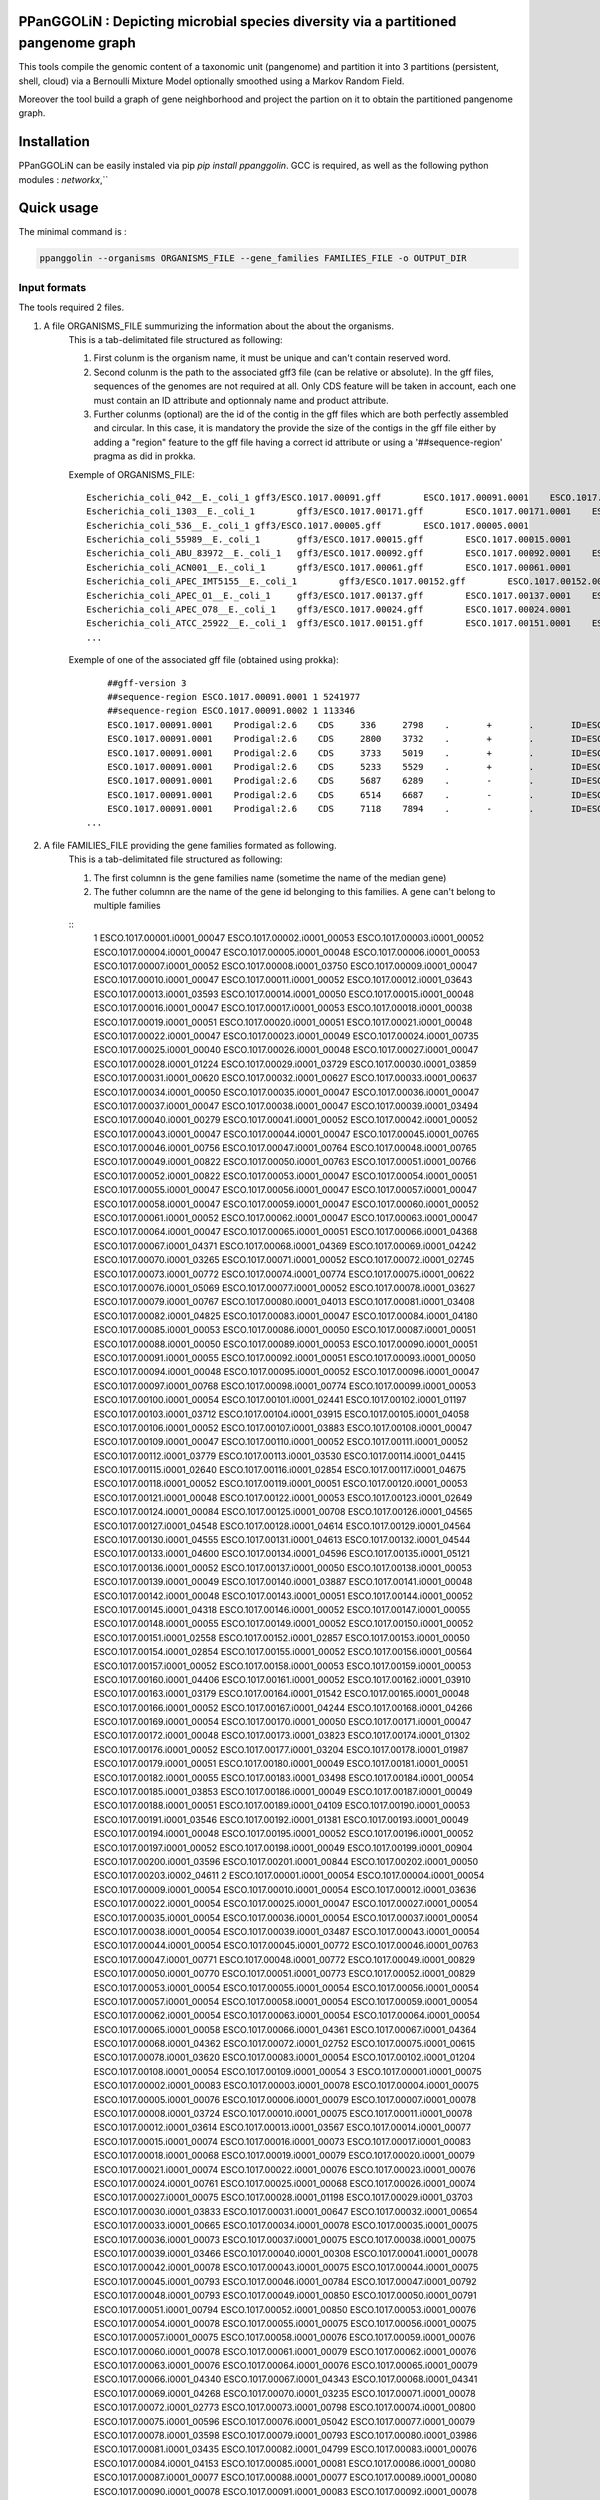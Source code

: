 PPanGGOLiN : Depicting microbial species diversity via a partitioned pangenome graph
========================================================

This tools compile the genomic content of a taxonomic unit (pangenome) and partition it into 3 partitions (persistent, shell, cloud) via a Bernoulli Mixture Model optionally smoothed using a Markov Random Field.

Moreover the tool build a graph of gene neighborhood and project the partion on it to obtain the partitioned pangenome graph.

Installation
============================

PPanGGOLiN can be easily instaled via pip `pip install ppanggolin`.
GCC is required, as well as the following python modules : `networkx`,``

Quick usage
============================

The minimal command is :

.. code:: bash

	ppanggolin --organisms ORGANISMS_FILE --gene_families FAMILIES_FILE -o OUTPUT_DIR
  
Input formats
----------
The tools required 2 files.

1. A file ORGANISMS_FILE summurizing the information about the about the organisms. 
	This is a tab-delimitated file structured as following:

	1. First colunm is the organism name, it must be unique and can't contain reserved word.
	2. Second colunm is the path to the associated gff3 file (can be relative or absolute). In the gff files, sequences of the genomes are not required at all. Only CDS feature will be taken in account, each one must contain an ID attribute and optionnaly name and product attribute. 
	3. Further colunms (optional) are the id of the contig in the gff files which are both perfectly assembled and circular. In this case, it is mandatory the provide the size of the contigs in the gff file either by adding a "region" feature to the gff file having a correct id attribute or using a '##sequence-region' pragma as did in prokka.

	Exemple of ORGANISMS_FILE:
	::
		Escherichia_coli_042__E._coli_1	gff3/ESCO.1017.00091.gff	ESCO.1017.00091.0001	ESCO.1017.00091.0002
		Escherichia_coli_1303__E._coli_1	gff3/ESCO.1017.00171.gff	ESCO.1017.00171.0001	ESCO.1017.00171.0002	ESCO.1017.00171.0003	ESCO.1017.00171.0004
		Escherichia_coli_536__E._coli_1	gff3/ESCO.1017.00005.gff	ESCO.1017.00005.0001
		Escherichia_coli_55989__E._coli_1	gff3/ESCO.1017.00015.gff	ESCO.1017.00015.0001
		Escherichia_coli_ABU_83972__E._coli_1	gff3/ESCO.1017.00092.gff	ESCO.1017.00092.0001	ESCO.1017.00092.0002
		Escherichia_coli_ACN001__E._coli_1	gff3/ESCO.1017.00061.gff	ESCO.1017.00061.0001
		Escherichia_coli_APEC_IMT5155__E._coli_1	gff3/ESCO.1017.00152.gff	ESCO.1017.00152.0001	ESCO.1017.00152.0002	ESCO.1017.00152.0003
		Escherichia_coli_APEC_O1__E._coli_1	gff3/ESCO.1017.00137.gff	ESCO.1017.00137.0001	ESCO.1017.00137.0002	ESCO.1017.00137.0003
		Escherichia_coli_APEC_O78__E._coli_1	gff3/ESCO.1017.00024.gff	ESCO.1017.00024.0001
		Escherichia_coli_ATCC_25922__E._coli_1	gff3/ESCO.1017.00151.gff	ESCO.1017.00151.0001	ESCO.1017.00151.0002
		...
	Exemple of one of the associated gff file (obtained using prokka):
	::
		##gff-version 3
		##sequence-region ESCO.1017.00091.0001 1 5241977
		##sequence-region ESCO.1017.00091.0002 1 113346
		ESCO.1017.00091.0001	Prodigal:2.6	CDS	336	2798	.	+	.	ID=ESCO.1017.00091.b0001_00001;Name=thrA;gene=thrA;inference=similar to AA sequence:UniProtKB:P00561;locus_tag=ESCO.1017.00091.b0001_00001;product=Bifunctional aspartokinase/homoserine dehydrogenase 1
		ESCO.1017.00091.0001	Prodigal:2.6	CDS	2800	3732	.	+	.	ID=ESCO.1017.00091.i0001_00002;eC_number=2.7.1.39;Name=thrB;gene=thrB;inference=similar to AA sequence:UniProtKB:P00547;locus_tag=ESCO.1017.00091.i0001_00002;product=Homoserine kinase
		ESCO.1017.00091.0001	Prodigal:2.6	CDS	3733	5019	.	+	.	ID=ESCO.1017.00091.i0001_00003;eC_number=4.2.3.1;Name=thrC;gene=thrC;inference=similar to AA sequence:UniProtKB:P00934;locus_tag=ESCO.1017.00091.i0001_00003;product=Threonine synthase
		ESCO.1017.00091.0001	Prodigal:2.6	CDS	5233	5529	.	+	.	ID=ESCO.1017.00091.i0001_00004;locus_tag=ESCO.1017.00091.i0001_00004;product=hypothetical protein
		ESCO.1017.00091.0001	Prodigal:2.6	CDS	5687	6289	.	-	.	ID=ESCO.1017.00091.i0001_00005;locus_tag=ESCO.1017.00091.i0001_00005;product=hypothetical protein
		ESCO.1017.00091.0001	Prodigal:2.6	CDS	6514	6687	.	-	.	ID=ESCO.1017.00091.i0001_00006;locus_tag=ESCO.1017.00091.i0001_00006;product=hypothetical protein
		ESCO.1017.00091.0001	Prodigal:2.6	CDS	7118	7894	.	-	.	ID=ESCO.1017.00091.i0001_00007;locus_tag=ESCO.1017.00091.i0001_00007;product=hypothetical protein
	    ...

2. A file FAMILIES_FILE providing the gene families formated as following. 
	This is a tab-delimitated file structured as following:

	1. The first columnn is the gene families name (sometime the name of the median gene)
	2. The futher columnn are the name of the gene id belonging to this families. A gene can't belong to multiple families
	
	::
		1	ESCO.1017.00001.i0001_00047	ESCO.1017.00002.i0001_00053	ESCO.1017.00003.i0001_00052	ESCO.1017.00004.i0001_00047	ESCO.1017.00005.i0001_00048	ESCO.1017.00006.i0001_00053	ESCO.1017.00007.i0001_00052	ESCO.1017.00008.i0001_03750	ESCO.1017.00009.i0001_00047	ESCO.1017.00010.i0001_00047	ESCO.1017.00011.i0001_00052	ESCO.1017.00012.i0001_03643	ESCO.1017.00013.i0001_03593	ESCO.1017.00014.i0001_00050	ESCO.1017.00015.i0001_00048	ESCO.1017.00016.i0001_00047	ESCO.1017.00017.i0001_00053	ESCO.1017.00018.i0001_00038	ESCO.1017.00019.i0001_00051	ESCO.1017.00020.i0001_00051	ESCO.1017.00021.i0001_00048	ESCO.1017.00022.i0001_00047	ESCO.1017.00023.i0001_00049	ESCO.1017.00024.i0001_00735	ESCO.1017.00025.i0001_00040	ESCO.1017.00026.i0001_00048	ESCO.1017.00027.i0001_00047	ESCO.1017.00028.i0001_01224	ESCO.1017.00029.i0001_03729	ESCO.1017.00030.i0001_03859	ESCO.1017.00031.i0001_00620	ESCO.1017.00032.i0001_00627	ESCO.1017.00033.i0001_00637	ESCO.1017.00034.i0001_00050	ESCO.1017.00035.i0001_00047	ESCO.1017.00036.i0001_00047	ESCO.1017.00037.i0001_00047	ESCO.1017.00038.i0001_00047	ESCO.1017.00039.i0001_03494	ESCO.1017.00040.i0001_00279	ESCO.1017.00041.i0001_00052	ESCO.1017.00042.i0001_00052	ESCO.1017.00043.i0001_00047	ESCO.1017.00044.i0001_00047	ESCO.1017.00045.i0001_00765	ESCO.1017.00046.i0001_00756	ESCO.1017.00047.i0001_00764	ESCO.1017.00048.i0001_00765	ESCO.1017.00049.i0001_00822	ESCO.1017.00050.i0001_00763	ESCO.1017.00051.i0001_00766	ESCO.1017.00052.i0001_00822	ESCO.1017.00053.i0001_00047	ESCO.1017.00054.i0001_00051	ESCO.1017.00055.i0001_00047	ESCO.1017.00056.i0001_00047	ESCO.1017.00057.i0001_00047	ESCO.1017.00058.i0001_00047	ESCO.1017.00059.i0001_00047	ESCO.1017.00060.i0001_00052	ESCO.1017.00061.i0001_00052	ESCO.1017.00062.i0001_00047	ESCO.1017.00063.i0001_00047	ESCO.1017.00064.i0001_00047	ESCO.1017.00065.i0001_00051	ESCO.1017.00066.i0001_04368	ESCO.1017.00067.i0001_04371	ESCO.1017.00068.i0001_04369	ESCO.1017.00069.i0001_04242	ESCO.1017.00070.i0001_03265	ESCO.1017.00071.i0001_00052	ESCO.1017.00072.i0001_02745	ESCO.1017.00073.i0001_00772	ESCO.1017.00074.i0001_00774	ESCO.1017.00075.i0001_00622	ESCO.1017.00076.i0001_05069	ESCO.1017.00077.i0001_00052	ESCO.1017.00078.i0001_03627	ESCO.1017.00079.i0001_00767	ESCO.1017.00080.i0001_04013	ESCO.1017.00081.i0001_03408	ESCO.1017.00082.i0001_04825	ESCO.1017.00083.i0001_00047	ESCO.1017.00084.i0001_04180	ESCO.1017.00085.i0001_00053	ESCO.1017.00086.i0001_00050	ESCO.1017.00087.i0001_00051	ESCO.1017.00088.i0001_00050	ESCO.1017.00089.i0001_00053	ESCO.1017.00090.i0001_00051	ESCO.1017.00091.i0001_00055	ESCO.1017.00092.i0001_00051	ESCO.1017.00093.i0001_00050	ESCO.1017.00094.i0001_00048	ESCO.1017.00095.i0001_00052	ESCO.1017.00096.i0001_00047	ESCO.1017.00097.i0001_00768	ESCO.1017.00098.i0001_00774	ESCO.1017.00099.i0001_00053	ESCO.1017.00100.i0001_00054	ESCO.1017.00101.i0001_02441	ESCO.1017.00102.i0001_01197	ESCO.1017.00103.i0001_03712	ESCO.1017.00104.i0001_03915	ESCO.1017.00105.i0001_04058	ESCO.1017.00106.i0001_00052	ESCO.1017.00107.i0001_03883	ESCO.1017.00108.i0001_00047	ESCO.1017.00109.i0001_00047	ESCO.1017.00110.i0001_00052	ESCO.1017.00111.i0001_00052	ESCO.1017.00112.i0001_03779	ESCO.1017.00113.i0001_03530	ESCO.1017.00114.i0001_04415	ESCO.1017.00115.i0001_02640	ESCO.1017.00116.i0001_02854	ESCO.1017.00117.i0001_04675	ESCO.1017.00118.i0001_00052	ESCO.1017.00119.i0001_00051	ESCO.1017.00120.i0001_00053	ESCO.1017.00121.i0001_00048	ESCO.1017.00122.i0001_00053	ESCO.1017.00123.i0001_02649	ESCO.1017.00124.i0001_00084	ESCO.1017.00125.i0001_00708	ESCO.1017.00126.i0001_04565	ESCO.1017.00127.i0001_04548	ESCO.1017.00128.i0001_04614	ESCO.1017.00129.i0001_04564	ESCO.1017.00130.i0001_04555	ESCO.1017.00131.i0001_04613	ESCO.1017.00132.i0001_04544	ESCO.1017.00133.i0001_04600	ESCO.1017.00134.i0001_04596	ESCO.1017.00135.i0001_05121	ESCO.1017.00136.i0001_00052	ESCO.1017.00137.i0001_00050	ESCO.1017.00138.i0001_00053	ESCO.1017.00139.i0001_00049	ESCO.1017.00140.i0001_03887	ESCO.1017.00141.i0001_00048	ESCO.1017.00142.i0001_00048	ESCO.1017.00143.i0001_00051	ESCO.1017.00144.i0001_00052	ESCO.1017.00145.i0001_04318	ESCO.1017.00146.i0001_00052	ESCO.1017.00147.i0001_00055	ESCO.1017.00148.i0001_00055	ESCO.1017.00149.i0001_00052	ESCO.1017.00150.i0001_00052	ESCO.1017.00151.i0001_02558	ESCO.1017.00152.i0001_02857	ESCO.1017.00153.i0001_00050	ESCO.1017.00154.i0001_02854	ESCO.1017.00155.i0001_00052	ESCO.1017.00156.i0001_00564	ESCO.1017.00157.i0001_00052	ESCO.1017.00158.i0001_00053	ESCO.1017.00159.i0001_00053	ESCO.1017.00160.i0001_04406	ESCO.1017.00161.i0001_00052	ESCO.1017.00162.i0001_03910	ESCO.1017.00163.i0001_03179	ESCO.1017.00164.i0001_01542	ESCO.1017.00165.i0001_00048	ESCO.1017.00166.i0001_00052	ESCO.1017.00167.i0001_04244	ESCO.1017.00168.i0001_04266	ESCO.1017.00169.i0001_00054	ESCO.1017.00170.i0001_00050	ESCO.1017.00171.i0001_00047	ESCO.1017.00172.i0001_00048	ESCO.1017.00173.i0001_03823	ESCO.1017.00174.i0001_01302	ESCO.1017.00176.i0001_00052	ESCO.1017.00177.i0001_03204	ESCO.1017.00178.i0001_01987	ESCO.1017.00179.i0001_00051	ESCO.1017.00180.i0001_00049	ESCO.1017.00181.i0001_00051	ESCO.1017.00182.i0001_00055	ESCO.1017.00183.i0001_03498	ESCO.1017.00184.i0001_00054	ESCO.1017.00185.i0001_03853	ESCO.1017.00186.i0001_00049	ESCO.1017.00187.i0001_00049	ESCO.1017.00188.i0001_00051	ESCO.1017.00189.i0001_04109	ESCO.1017.00190.i0001_00053	ESCO.1017.00191.i0001_03546	ESCO.1017.00192.i0001_01381	ESCO.1017.00193.i0001_00049	ESCO.1017.00194.i0001_00048	ESCO.1017.00195.i0001_00052	ESCO.1017.00196.i0001_00052	ESCO.1017.00197.i0001_00052	ESCO.1017.00198.i0001_00049	ESCO.1017.00199.i0001_00904	ESCO.1017.00200.i0001_03596	ESCO.1017.00201.i0001_00844	ESCO.1017.00202.i0001_00050	ESCO.1017.00203.i0002_04611
		2	ESCO.1017.00001.i0001_00054	ESCO.1017.00004.i0001_00054	ESCO.1017.00009.i0001_00054	ESCO.1017.00010.i0001_00054	ESCO.1017.00012.i0001_03636	ESCO.1017.00022.i0001_00054	ESCO.1017.00025.i0001_00047	ESCO.1017.00027.i0001_00054	ESCO.1017.00035.i0001_00054	ESCO.1017.00036.i0001_00054	ESCO.1017.00037.i0001_00054	ESCO.1017.00038.i0001_00054	ESCO.1017.00039.i0001_03487	ESCO.1017.00043.i0001_00054	ESCO.1017.00044.i0001_00054	ESCO.1017.00045.i0001_00772	ESCO.1017.00046.i0001_00763	ESCO.1017.00047.i0001_00771	ESCO.1017.00048.i0001_00772	ESCO.1017.00049.i0001_00829	ESCO.1017.00050.i0001_00770	ESCO.1017.00051.i0001_00773	ESCO.1017.00052.i0001_00829	ESCO.1017.00053.i0001_00054	ESCO.1017.00055.i0001_00054	ESCO.1017.00056.i0001_00054	ESCO.1017.00057.i0001_00054	ESCO.1017.00058.i0001_00054	ESCO.1017.00059.i0001_00054	ESCO.1017.00062.i0001_00054	ESCO.1017.00063.i0001_00054	ESCO.1017.00064.i0001_00054	ESCO.1017.00065.i0001_00058	ESCO.1017.00066.i0001_04361	ESCO.1017.00067.i0001_04364	ESCO.1017.00068.i0001_04362	ESCO.1017.00072.i0001_02752	ESCO.1017.00075.i0001_00615	ESCO.1017.00078.i0001_03620	ESCO.1017.00083.i0001_00054	ESCO.1017.00102.i0001_01204	ESCO.1017.00108.i0001_00054	ESCO.1017.00109.i0001_00054
		3	ESCO.1017.00001.i0001_00075	ESCO.1017.00002.i0001_00083	ESCO.1017.00003.i0001_00078	ESCO.1017.00004.i0001_00075	ESCO.1017.00005.i0001_00076	ESCO.1017.00006.i0001_00079	ESCO.1017.00007.i0001_00078	ESCO.1017.00008.i0001_03724	ESCO.1017.00010.i0001_00075	ESCO.1017.00011.i0001_00078	ESCO.1017.00012.i0001_03614	ESCO.1017.00013.i0001_03567	ESCO.1017.00014.i0001_00077	ESCO.1017.00015.i0001_00074	ESCO.1017.00016.i0001_00073	ESCO.1017.00017.i0001_00083	ESCO.1017.00018.i0001_00068	ESCO.1017.00019.i0001_00079	ESCO.1017.00020.i0001_00079	ESCO.1017.00021.i0001_00074	ESCO.1017.00022.i0001_00076	ESCO.1017.00023.i0001_00076	ESCO.1017.00024.i0001_00761	ESCO.1017.00025.i0001_00068	ESCO.1017.00026.i0001_00074	ESCO.1017.00027.i0001_00075	ESCO.1017.00028.i0001_01198	ESCO.1017.00029.i0001_03703	ESCO.1017.00030.i0001_03833	ESCO.1017.00031.i0001_00647	ESCO.1017.00032.i0001_00654	ESCO.1017.00033.i0001_00665	ESCO.1017.00034.i0001_00078	ESCO.1017.00035.i0001_00075	ESCO.1017.00036.i0001_00073	ESCO.1017.00037.i0001_00075	ESCO.1017.00038.i0001_00075	ESCO.1017.00039.i0001_03466	ESCO.1017.00040.i0001_00308	ESCO.1017.00041.i0001_00078	ESCO.1017.00042.i0001_00078	ESCO.1017.00043.i0001_00075	ESCO.1017.00044.i0001_00075	ESCO.1017.00045.i0001_00793	ESCO.1017.00046.i0001_00784	ESCO.1017.00047.i0001_00792	ESCO.1017.00048.i0001_00793	ESCO.1017.00049.i0001_00850	ESCO.1017.00050.i0001_00791	ESCO.1017.00051.i0001_00794	ESCO.1017.00052.i0001_00850	ESCO.1017.00053.i0001_00076	ESCO.1017.00054.i0001_00078	ESCO.1017.00055.i0001_00075	ESCO.1017.00056.i0001_00075	ESCO.1017.00057.i0001_00075	ESCO.1017.00058.i0001_00076	ESCO.1017.00059.i0001_00076	ESCO.1017.00060.i0001_00078	ESCO.1017.00061.i0001_00079	ESCO.1017.00062.i0001_00076	ESCO.1017.00063.i0001_00076	ESCO.1017.00064.i0001_00076	ESCO.1017.00065.i0001_00079	ESCO.1017.00066.i0001_04340	ESCO.1017.00067.i0001_04343	ESCO.1017.00068.i0001_04341	ESCO.1017.00069.i0001_04268	ESCO.1017.00070.i0001_03235	ESCO.1017.00071.i0001_00078	ESCO.1017.00072.i0001_02773	ESCO.1017.00073.i0001_00798	ESCO.1017.00074.i0001_00800	ESCO.1017.00075.i0001_00596	ESCO.1017.00076.i0001_05042	ESCO.1017.00077.i0001_00079	ESCO.1017.00078.i0001_03598	ESCO.1017.00079.i0001_00793	ESCO.1017.00080.i0001_03986	ESCO.1017.00081.i0001_03435	ESCO.1017.00082.i0001_04799	ESCO.1017.00083.i0001_00076	ESCO.1017.00084.i0001_04153	ESCO.1017.00085.i0001_00081	ESCO.1017.00086.i0001_00080	ESCO.1017.00087.i0001_00077	ESCO.1017.00088.i0001_00077	ESCO.1017.00089.i0001_00080	ESCO.1017.00090.i0001_00078	ESCO.1017.00091.i0001_00083	ESCO.1017.00092.i0001_00078	ESCO.1017.00093.i0001_00077	ESCO.1017.00094.i0001_00074	ESCO.1017.00095.i0001_00079	ESCO.1017.00096.i0001_00074	ESCO.1017.00097.i0001_00794	ESCO.1017.00098.i0001_00800	ESCO.1017.00099.i0001_00080	ESCO.1017.00100.i0001_00081	ESCO.1017.00101.i0001_02415	ESCO.1017.00102.i0001_01225	ESCO.1017.00103.i0001_03685	ESCO.1017.00104.i0001_03888	ESCO.1017.00105.i0001_04088	ESCO.1017.00106.i0001_00082	ESCO.1017.00107.i0001_03856	ESCO.1017.00110.i0001_00082	ESCO.1017.00111.i0001_00082	ESCO.1017.00112.i0001_03806	ESCO.1017.00113.i0001_03557	ESCO.1017.00114.i0001_04385	ESCO.1017.00115.i0001_02666	ESCO.1017.00116.i0001_02881	ESCO.1017.00117.i0001_04648	ESCO.1017.00118.i0001_00079	ESCO.1017.00119.i0001_00078	ESCO.1017.00120.i0001_00079	ESCO.1017.00121.i0001_00074	ESCO.1017.00122.i0001_00079	ESCO.1017.00123.i0001_02622	ESCO.1017.00124.i0001_00114	ESCO.1017.00125.i0001_00735	ESCO.1017.00126.i0001_04538	ESCO.1017.00127.i0001_04521	ESCO.1017.00128.i0001_04587	ESCO.1017.00129.i0001_04537	ESCO.1017.00130.i0001_04528	ESCO.1017.00131.i0001_04586	ESCO.1017.00132.i0001_04517	ESCO.1017.00133.i0001_04573	ESCO.1017.00134.i0001_04569	ESCO.1017.00135.i0001_05094	ESCO.1017.00136.i0001_00079	ESCO.1017.00137.i0001_00078	ESCO.1017.00138.i0001_00080	ESCO.1017.00139.i0001_00079	ESCO.1017.00140.i0001_03861	ESCO.1017.00141.i0001_00074	ESCO.1017.00142.i0001_00074	ESCO.1017.00143.i0001_00078	ESCO.1017.00144.i0001_00082	ESCO.1017.00145.i0001_04292	ESCO.1017.00146.i0001_00081	ESCO.1017.00147.i0001_00083	ESCO.1017.00148.i0001_00083	ESCO.1017.00149.i0001_00081	ESCO.1017.00150.i0001_00079	ESCO.1017.00151.i0001_02586	ESCO.1017.00152.i0001_02885	ESCO.1017.00153.i0001_00077	ESCO.1017.00154.i0001_02880	ESCO.1017.00155.i0001_00079	ESCO.1017.00156.i0001_00590	ESCO.1017.00157.i0001_00082	ESCO.1017.00158.i0001_00085	ESCO.1017.00159.i0001_00083	ESCO.1017.00160.i0001_04436	ESCO.1017.00161.i0001_00079	ESCO.1017.00162.i0001_03884	ESCO.1017.00163.i0001_03206	ESCO.1017.00164.i0001_01572	ESCO.1017.00165.i0001_00075	ESCO.1017.00166.i0001_00079	ESCO.1017.00167.i0001_04218	ESCO.1017.00168.i0001_04240	ESCO.1017.00169.i0001_00080	ESCO.1017.00170.i0001_00076	ESCO.1017.00171.i0001_00074	ESCO.1017.00172.i0001_00074	ESCO.1017.00173.i0001_03796	ESCO.1017.00174.i0001_01277	ESCO.1017.00175.i0001_03868	ESCO.1017.00176.i0001_00082	ESCO.1017.00177.i0001_03230	ESCO.1017.00178.i0001_01960	ESCO.1017.00179.i0001_00079	ESCO.1017.00180.i0001_00075	ESCO.1017.00181.i0001_00078	ESCO.1017.00182.i0001_00083	ESCO.1017.00183.i0001_03528	ESCO.1017.00184.i0001_00080	ESCO.1017.00185.i0001_03827	ESCO.1017.00186.i0001_00075	ESCO.1017.00187.i0001_00075	ESCO.1017.00188.i0001_00078	ESCO.1017.00189.i0001_04082	ESCO.1017.00190.i0001_00083	ESCO.1017.00191.i0001_03573	ESCO.1017.00192.i0001_01355	ESCO.1017.00193.i0001_00076	ESCO.1017.00194.i0001_00074	ESCO.1017.00195.i0001_00082	ESCO.1017.00196.i0001_00085	ESCO.1017.00197.i0001_00078	ESCO.1017.00198.i0001_00076	ESCO.1017.00199.i0001_00874	ESCO.1017.00200.i0001_03570	ESCO.1017.00201.i0001_00870	ESCO.1017.00202.i0001_00077	ESCO.1017.00203.i0002_04638
		4	ESCO.1017.00001.i0001_00079	ESCO.1017.00002.i0001_00087	ESCO.1017.00003.i0001_00082	ESCO.1017.00004.i0001_00079	ESCO.1017.00005.i0001_00080	ESCO.1017.00006.i0001_00083	ESCO.1017.00007.i0001_00082	ESCO.1017.00008.i0001_03720	ESCO.1017.00009.i0001_00060	ESCO.1017.00010.i0001_00079	ESCO.1017.00011.i0001_00082	ESCO.1017.00012.i0001_03610	ESCO.1017.00013.i0001_03563	ESCO.1017.00014.i0001_00081	ESCO.1017.00015.i0001_00078	ESCO.1017.00016.i0001_00077	ESCO.1017.00017.i0001_00087	ESCO.1017.00018.i0001_00072	ESCO.1017.00019.i0001_00083	ESCO.1017.00020.i0001_00083	ESCO.1017.00021.i0001_00078	ESCO.1017.00022.i0001_00080	ESCO.1017.00023.i0001_00080	ESCO.1017.00024.i0001_00765	ESCO.1017.00025.i0001_00072	ESCO.1017.00026.i0001_00078	ESCO.1017.00027.i0001_00079	ESCO.1017.00028.i0001_01194	ESCO.1017.00029.i0001_03699	ESCO.1017.00030.i0001_03829	ESCO.1017.00031.i0001_00652	ESCO.1017.00032.i0001_00659	ESCO.1017.00033.i0001_00670	ESCO.1017.00034.i0001_00082	ESCO.1017.00035.i0001_00079	ESCO.1017.00036.i0001_00077	ESCO.1017.00037.i0001_00079	ESCO.1017.00038.i0001_00079	ESCO.1017.00039.i0001_03462	ESCO.1017.00040.i0001_00312	ESCO.1017.00041.i0001_00082	ESCO.1017.00042.i0001_00082	ESCO.1017.00043.i0001_00079	ESCO.1017.00044.i0001_00079	ESCO.1017.00045.i0001_00797	ESCO.1017.00046.i0001_00788	ESCO.1017.00047.i0001_00796	ESCO.1017.00048.i0001_00797	ESCO.1017.00049.i0001_00854	ESCO.1017.00050.i0001_00795	ESCO.1017.00051.i0001_00798	ESCO.1017.00052.i0001_00854	ESCO.1017.00053.i0001_00080	ESCO.1017.00054.i0001_00082	ESCO.1017.00055.i0001_00079	ESCO.1017.00056.i0001_00079	ESCO.1017.00057.i0001_00079	ESCO.1017.00058.i0001_00080	ESCO.1017.00059.i0001_00080	ESCO.1017.00060.i0001_00082	ESCO.1017.00061.i0001_00083	ESCO.1017.00062.i0001_00080	ESCO.1017.00063.i0001_00080	ESCO.1017.00064.i0001_00080	ESCO.1017.00065.i0001_00083	ESCO.1017.00066.i0001_04336	ESCO.1017.00067.i0001_04339	ESCO.1017.00068.i0001_04337	ESCO.1017.00069.i0001_04272	ESCO.1017.00070.i0001_03231	ESCO.1017.00071.i0001_00082	ESCO.1017.00072.i0001_02777	ESCO.1017.00073.i0001_00802	ESCO.1017.00074.i0001_00804	ESCO.1017.00075.i0001_00592	ESCO.1017.00076.i0001_05038	ESCO.1017.00077.i0001_00083	ESCO.1017.00078.i0001_03594	ESCO.1017.00079.i0001_00797	ESCO.1017.00080.i0001_03982	ESCO.1017.00081.i0001_03439	ESCO.1017.00082.i0001_04795	ESCO.1017.00083.i0001_00080	ESCO.1017.00084.i0001_04149	ESCO.1017.00085.i0001_00085	ESCO.1017.00086.i0001_00084	ESCO.1017.00087.i0001_00081	ESCO.1017.00088.i0001_00081	ESCO.1017.00089.i0001_00084	ESCO.1017.00090.i0001_00082	ESCO.1017.00091.i0001_00087	ESCO.1017.00092.i0001_00082	ESCO.1017.00093.i0001_00081	ESCO.1017.00094.i0001_00078	ESCO.1017.00095.i0001_00083	ESCO.1017.00096.i0001_00078	ESCO.1017.00097.i0001_00798	ESCO.1017.00098.i0001_00804	ESCO.1017.00099.i0001_00084	ESCO.1017.00100.i0001_00085	ESCO.1017.00101.i0001_02411	ESCO.1017.00102.i0001_01229	ESCO.1017.00103.i0001_03681	ESCO.1017.00104.i0001_03884	ESCO.1017.00105.i0001_04092	ESCO.1017.00106.i0001_00086	ESCO.1017.00107.i0001_03852	ESCO.1017.00108.i0001_00060	ESCO.1017.00109.i0001_00060	ESCO.1017.00110.i0001_00086	ESCO.1017.00111.i0001_00087	ESCO.1017.00112.i0001_03810	ESCO.1017.00113.i0001_03561	ESCO.1017.00114.i0001_04381	ESCO.1017.00115.i0001_02670	ESCO.1017.00116.i0001_02885	ESCO.1017.00117.i0001_04644	ESCO.1017.00118.i0001_00083	ESCO.1017.00119.i0001_00082	ESCO.1017.00120.i0001_00083	ESCO.1017.00121.i0001_00078	ESCO.1017.00122.i0001_00083	ESCO.1017.00123.i0001_02618	ESCO.1017.00124.i0001_00118	ESCO.1017.00125.i0001_00739	ESCO.1017.00126.i0001_04534	ESCO.1017.00127.i0001_04517	ESCO.1017.00128.i0001_04583	ESCO.1017.00129.i0001_04533	ESCO.1017.00130.i0001_04524	ESCO.1017.00131.i0001_04582	ESCO.1017.00132.i0001_04513	ESCO.1017.00133.i0001_04569	ESCO.1017.00134.i0001_04565	ESCO.1017.00135.i0001_05090	ESCO.1017.00136.i0001_00083	ESCO.1017.00137.i0001_00082	ESCO.1017.00138.i0001_00084	ESCO.1017.00139.i0001_00083	ESCO.1017.00140.i0001_03857	ESCO.1017.00141.i0001_00078	ESCO.1017.00142.i0001_00078	ESCO.1017.00143.i0001_00082	ESCO.1017.00144.i0001_00086	ESCO.1017.00145.i0001_04288	ESCO.1017.00146.i0001_00085	ESCO.1017.00147.i0001_00087	ESCO.1017.00148.i0001_00087	ESCO.1017.00149.i0001_00085	ESCO.1017.00150.i0001_00084	ESCO.1017.00151.i0001_02590	ESCO.1017.00152.i0001_02889	ESCO.1017.00153.i0001_00081	ESCO.1017.00154.i0001_02884	ESCO.1017.00155.i0001_00083	ESCO.1017.00156.i0001_00594	ESCO.1017.00157.i0001_00086	ESCO.1017.00158.i0001_00089	ESCO.1017.00159.i0001_00087	ESCO.1017.00160.i0001_04441	ESCO.1017.00161.i0001_00083	ESCO.1017.00162.i0001_03880	ESCO.1017.00163.i0001_03210	ESCO.1017.00164.i0001_01576	ESCO.1017.00165.i0001_00079	ESCO.1017.00166.i0001_00083	ESCO.1017.00167.i0001_04214	ESCO.1017.00168.i0001_04236	ESCO.1017.00169.i0001_00084	ESCO.1017.00170.i0001_00080	ESCO.1017.00171.i0001_00078	ESCO.1017.00172.i0001_00078	ESCO.1017.00173.i0001_03792	ESCO.1017.00174.i0001_01273	ESCO.1017.00175.i0001_03864	ESCO.1017.00176.i0001_00086	ESCO.1017.00177.i0001_03234	ESCO.1017.00178.i0001_01956	ESCO.1017.00179.i0001_00083	ESCO.1017.00180.i0001_00079	ESCO.1017.00181.i0001_00082	ESCO.1017.00182.i0001_00087	ESCO.1017.00183.i0001_03532	ESCO.1017.00184.i0001_00084	ESCO.1017.00185.i0001_03823	ESCO.1017.00186.i0001_00079	ESCO.1017.00187.i0001_00079	ESCO.1017.00188.i0001_00082	ESCO.1017.00189.i0001_04078	ESCO.1017.00190.i0001_00087	ESCO.1017.00191.i0001_03577	ESCO.1017.00192.i0001_01351	ESCO.1017.00193.i0001_00080	ESCO.1017.00194.i0001_00078	ESCO.1017.00195.i0001_00086	ESCO.1017.00196.i0001_00089	ESCO.1017.00197.i0001_00082	ESCO.1017.00198.i0001_00080	ESCO.1017.00199.i0001_00870	ESCO.1017.00200.i0001_03566	ESCO.1017.00201.i0001_00874	ESCO.1017.00202.i0001_00081	ESCO.1017.00203.i0002_04642
		5	ESCO.1017.00001.i0001_00080	ESCO.1017.00002.i0001_00088	ESCO.1017.00003.i0001_00083	ESCO.1017.00004.i0001_00080	ESCO.1017.00005.i0001_00081	ESCO.1017.00006.i0001_00084	ESCO.1017.00007.i0001_00083	ESCO.1017.00008.i0001_03719	ESCO.1017.00009.i0001_00061	ESCO.1017.00010.i0001_00080	ESCO.1017.00011.i0001_00083	ESCO.1017.00012.i0001_03609	ESCO.1017.00013.i0001_03562	ESCO.1017.00014.i0001_00082	ESCO.1017.00015.i0001_00079	ESCO.1017.00016.i0001_00078	ESCO.1017.00017.i0001_00088	ESCO.1017.00018.i0001_00073	ESCO.1017.00019.i0001_00084	ESCO.1017.00020.i0001_00084	ESCO.1017.00021.i0001_00079	ESCO.1017.00022.i0001_00081	ESCO.1017.00023.i0001_00081	ESCO.1017.00024.i0001_00766	ESCO.1017.00025.i0001_00073	ESCO.1017.00026.i0001_00079	ESCO.1017.00027.i0001_00080	ESCO.1017.00028.i0001_01193	ESCO.1017.00029.i0001_03698	ESCO.1017.00030.i0001_03828	ESCO.1017.00031.i0001_00653	ESCO.1017.00032.i0001_00660	ESCO.1017.00033.i0001_00671	ESCO.1017.00034.i0001_00083	ESCO.1017.00035.i0001_00080	ESCO.1017.00036.i0001_00078	ESCO.1017.00037.i0001_00080	ESCO.1017.00038.i0001_00080	ESCO.1017.00039.i0001_03461	ESCO.1017.00040.i0001_00313	ESCO.1017.00041.i0001_00083	ESCO.1017.00042.i0001_00083	ESCO.1017.00043.i0001_00080	ESCO.1017.00044.i0001_00080	ESCO.1017.00045.i0001_00798	ESCO.1017.00046.i0001_00789	ESCO.1017.00047.i0001_00797	ESCO.1017.00048.i0001_00798	ESCO.1017.00049.i0001_00855	ESCO.1017.00050.i0001_00796	ESCO.1017.00051.i0001_00799	ESCO.1017.00052.i0001_00855	ESCO.1017.00053.i0001_00081	ESCO.1017.00054.i0001_00083	ESCO.1017.00055.i0001_00080	ESCO.1017.00056.i0001_00080	ESCO.1017.00057.i0001_00080	ESCO.1017.00058.i0001_00081	ESCO.1017.00059.i0001_00081	ESCO.1017.00060.i0001_00083	ESCO.1017.00061.i0001_00084	ESCO.1017.00062.i0001_00081	ESCO.1017.00063.i0001_00081	ESCO.1017.00064.i0001_00081	ESCO.1017.00065.i0001_00084	ESCO.1017.00066.i0001_04335	ESCO.1017.00067.i0001_04338	ESCO.1017.00068.i0001_04336	ESCO.1017.00069.i0001_04273	ESCO.1017.00070.i0001_03230	ESCO.1017.00071.i0001_00083	ESCO.1017.00072.i0001_02778	ESCO.1017.00073.i0001_00803	ESCO.1017.00074.i0001_00805	ESCO.1017.00075.i0001_00591	ESCO.1017.00076.i0001_05037	ESCO.1017.00077.i0001_00084	ESCO.1017.00078.i0001_03593	ESCO.1017.00079.i0001_00798	ESCO.1017.00080.i0001_03981	ESCO.1017.00081.i0001_03440	ESCO.1017.00082.i0001_04794	ESCO.1017.00083.i0001_00081	ESCO.1017.00084.i0001_04148	ESCO.1017.00085.i0001_00086	ESCO.1017.00086.i0001_00085	ESCO.1017.00087.i0001_00082	ESCO.1017.00088.i0001_00082	ESCO.1017.00089.i0001_00085	ESCO.1017.00090.i0001_00083	ESCO.1017.00091.i0001_00088	ESCO.1017.00092.i0001_00083	ESCO.1017.00093.i0001_00082	ESCO.1017.00094.i0001_00079	ESCO.1017.00095.i0001_00084	ESCO.1017.00096.i0001_00079	ESCO.1017.00097.i0001_00799	ESCO.1017.00098.i0001_00805	ESCO.1017.00099.i0001_00085	ESCO.1017.00100.i0001_00086	ESCO.1017.00101.i0001_02410	ESCO.1017.00102.i0001_01230	ESCO.1017.00103.i0001_03680	ESCO.1017.00104.i0001_03883	ESCO.1017.00105.i0001_04093	ESCO.1017.00106.i0001_00087	ESCO.1017.00107.i0001_03851	ESCO.1017.00108.i0001_00061	ESCO.1017.00109.i0001_00061	ESCO.1017.00110.i0001_00087	ESCO.1017.00111.i0001_00088	ESCO.1017.00112.i0001_03811	ESCO.1017.00113.i0001_03562	ESCO.1017.00114.i0001_04380	ESCO.1017.00115.i0001_02671	ESCO.1017.00116.i0001_02886	ESCO.1017.00117.i0001_04643	ESCO.1017.00118.i0001_00084	ESCO.1017.00119.i0001_00083	ESCO.1017.00120.i0001_00084	ESCO.1017.00121.i0001_00079	ESCO.1017.00122.i0001_00084	ESCO.1017.00123.i0001_02617	ESCO.1017.00124.i0001_00119	ESCO.1017.00125.i0001_00740	ESCO.1017.00126.i0001_04533	ESCO.1017.00127.i0001_04516	ESCO.1017.00128.i0001_04582	ESCO.1017.00129.i0001_04532	ESCO.1017.00130.i0001_04523	ESCO.1017.00131.i0001_04581	ESCO.1017.00132.i0001_04512	ESCO.1017.00133.i0001_04568	ESCO.1017.00134.i0001_04564	ESCO.1017.00135.i0001_05089	ESCO.1017.00136.i0001_00084	ESCO.1017.00137.i0001_00083	ESCO.1017.00138.i0001_00085	ESCO.1017.00139.i0001_00084	ESCO.1017.00140.i0001_03856	ESCO.1017.00141.i0001_00079	ESCO.1017.00142.i0001_00079	ESCO.1017.00143.i0001_00083	ESCO.1017.00144.i0001_00087	ESCO.1017.00145.i0001_04287	ESCO.1017.00146.i0001_00086	ESCO.1017.00147.i0001_00088	ESCO.1017.00148.i0001_00088	ESCO.1017.00149.i0001_00086	ESCO.1017.00150.i0001_00085	ESCO.1017.00151.i0001_02591	ESCO.1017.00152.i0001_02890	ESCO.1017.00153.i0001_00082	ESCO.1017.00154.i0001_02885	ESCO.1017.00155.i0001_00084	ESCO.1017.00156.i0001_00595	ESCO.1017.00157.i0001_00087	ESCO.1017.00159.i0001_00088	ESCO.1017.00160.i0001_04442	ESCO.1017.00161.i0001_00084	ESCO.1017.00162.i0001_03879	ESCO.1017.00163.i0001_03211	ESCO.1017.00164.i0001_01577	ESCO.1017.00165.i0001_00080	ESCO.1017.00166.i0001_00084	ESCO.1017.00167.i0001_04213	ESCO.1017.00168.i0001_04235	ESCO.1017.00169.i0001_00085	ESCO.1017.00170.i0001_00081	ESCO.1017.00171.i0001_00079	ESCO.1017.00172.i0001_00079	ESCO.1017.00173.i0001_03791	ESCO.1017.00174.i0001_01272	ESCO.1017.00175.i0001_03863	ESCO.1017.00176.i0001_00087	ESCO.1017.00177.i0001_03235	ESCO.1017.00178.i0001_01955	ESCO.1017.00179.i0001_00084	ESCO.1017.00180.i0001_00080	ESCO.1017.00181.i0001_00083	ESCO.1017.00182.i0001_00088	ESCO.1017.00183.i0001_03533	ESCO.1017.00184.i0001_00085	ESCO.1017.00185.i0001_03822	ESCO.1017.00186.i0001_00080	ESCO.1017.00187.i0001_00080	ESCO.1017.00188.i0001_00083	ESCO.1017.00189.i0001_04077	ESCO.1017.00190.i0001_00088	ESCO.1017.00191.i0001_03578	ESCO.1017.00192.i0001_01350	ESCO.1017.00193.i0001_00081	ESCO.1017.00194.i0001_00079	ESCO.1017.00195.i0001_00087	ESCO.1017.00196.i0001_00090	ESCO.1017.00197.i0001_00083	ESCO.1017.00198.i0001_00081	ESCO.1017.00199.i0001_00869	ESCO.1017.00200.i0001_03565	ESCO.1017.00201.i0001_00875	ESCO.1017.00202.i0001_00082	ESCO.1017.00203.i0002_04643
		...

	Note that the assignation of gene to a gene families can be done in several line.
	Indeed, this form is a prolix equivalent to the previous one:
	::
		1	ESCO.1017.00001.i0001_00047
		1	ESCO.1017.00002.i0001_00053
		1	ESCO.1017.00003.i0001_00052
		1	ESCO.1017.00004.i0001_00047
		1	ESCO.1017.00005.i0001_00048
		1	ESCO.1017.00006.i0001_00053
		...

Output formats
----------

Reserved word
----------
To prevent any bug, the following words are fobiden to be any of the identifiers :
``` "id", "label", "name", "weight", "partition", "partition_exact", "length", "length_min", "length_max", "length_avg", "length_med", "product", 'nb_gene', 'community' ```

Output formats
----------
The program results in several output file:
1) graph.gexf (and graph_light.gexf)

Options
============================

Citation
============================
